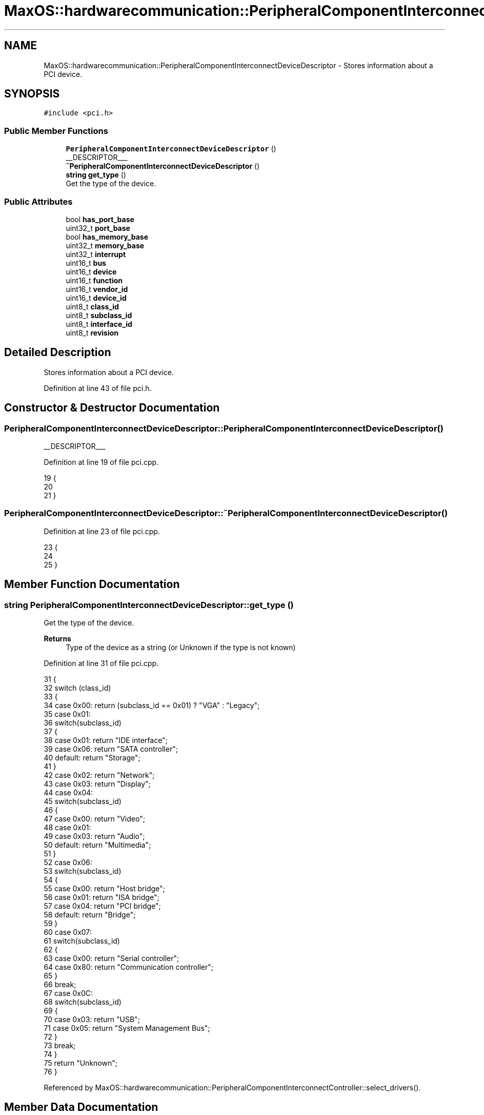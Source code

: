.TH "MaxOS::hardwarecommunication::PeripheralComponentInterconnectDeviceDescriptor" 3 "Mon Jan 29 2024" "Version 0.1" "Max OS" \" -*- nroff -*-
.ad l
.nh
.SH NAME
MaxOS::hardwarecommunication::PeripheralComponentInterconnectDeviceDescriptor \- Stores information about a PCI device\&.  

.SH SYNOPSIS
.br
.PP
.PP
\fC#include <pci\&.h>\fP
.SS "Public Member Functions"

.in +1c
.ti -1c
.RI "\fBPeripheralComponentInterconnectDeviceDescriptor\fP ()"
.br
.RI "__DESCRIPTOR___ "
.ti -1c
.RI "\fB~PeripheralComponentInterconnectDeviceDescriptor\fP ()"
.br
.ti -1c
.RI "\fBstring\fP \fBget_type\fP ()"
.br
.RI "Get the type of the device\&. "
.in -1c
.SS "Public Attributes"

.in +1c
.ti -1c
.RI "bool \fBhas_port_base\fP"
.br
.ti -1c
.RI "uint32_t \fBport_base\fP"
.br
.ti -1c
.RI "bool \fBhas_memory_base\fP"
.br
.ti -1c
.RI "uint32_t \fBmemory_base\fP"
.br
.ti -1c
.RI "uint32_t \fBinterrupt\fP"
.br
.ti -1c
.RI "uint16_t \fBbus\fP"
.br
.ti -1c
.RI "uint16_t \fBdevice\fP"
.br
.ti -1c
.RI "uint16_t \fBfunction\fP"
.br
.ti -1c
.RI "uint16_t \fBvendor_id\fP"
.br
.ti -1c
.RI "uint16_t \fBdevice_id\fP"
.br
.ti -1c
.RI "uint8_t \fBclass_id\fP"
.br
.ti -1c
.RI "uint8_t \fBsubclass_id\fP"
.br
.ti -1c
.RI "uint8_t \fBinterface_id\fP"
.br
.ti -1c
.RI "uint8_t \fBrevision\fP"
.br
.in -1c
.SH "Detailed Description"
.PP 
Stores information about a PCI device\&. 
.PP
Definition at line 43 of file pci\&.h\&.
.SH "Constructor & Destructor Documentation"
.PP 
.SS "PeripheralComponentInterconnectDeviceDescriptor::PeripheralComponentInterconnectDeviceDescriptor ()"

.PP
__DESCRIPTOR___ 
.PP
Definition at line 19 of file pci\&.cpp\&.
.PP
.nf
19                                                                                                  {
20 
21 }
.fi
.SS "PeripheralComponentInterconnectDeviceDescriptor::~PeripheralComponentInterconnectDeviceDescriptor ()"

.PP
Definition at line 23 of file pci\&.cpp\&.
.PP
.nf
23                                                                                                   {
24 
25 }
.fi
.SH "Member Function Documentation"
.PP 
.SS "\fBstring\fP PeripheralComponentInterconnectDeviceDescriptor::get_type ()"

.PP
Get the type of the device\&. 
.PP
\fBReturns\fP
.RS 4
Type of the device as a string (or Unknown if the type is not known) 
.RE
.PP

.PP
Definition at line 31 of file pci\&.cpp\&.
.PP
.nf
31                                                                  {
32     switch (class_id)
33     {
34         case 0x00: return (subclass_id == 0x01) ? "VGA" : "Legacy";
35         case 0x01:
36             switch(subclass_id)
37             {
38                 case 0x01:  return "IDE interface";
39                 case 0x06:  return "SATA controller";
40                 default:    return "Storage";
41             }
42         case 0x02: return "Network";
43         case 0x03: return "Display";
44         case 0x04:
45             switch(subclass_id)
46             {
47                 case 0x00:  return "Video";
48                 case 0x01:
49                 case 0x03:  return "Audio";
50                 default:    return "Multimedia";
51             }
52         case 0x06:
53             switch(subclass_id)
54             {
55                 case 0x00:  return "Host bridge";
56                 case 0x01:  return "ISA bridge";
57                 case 0x04:  return "PCI bridge";
58                 default:    return "Bridge";
59             }
60         case 0x07:
61             switch(subclass_id)
62             {
63                 case 0x00:  return "Serial controller";
64                 case 0x80:  return "Communication controller";
65             }
66             break;
67         case 0x0C:
68             switch(subclass_id)
69             {
70                 case 0x03:  return "USB";
71                 case 0x05:  return "System Management Bus";
72             }
73             break;
74     }
75     return "Unknown";
76 }
.fi
.PP
Referenced by MaxOS::hardwarecommunication::PeripheralComponentInterconnectController::select_drivers()\&.
.SH "Member Data Documentation"
.PP 
.SS "uint16_t MaxOS::hardwarecommunication::PeripheralComponentInterconnectDeviceDescriptor::bus"

.PP
Definition at line 53 of file pci\&.h\&.
.SS "uint8_t MaxOS::hardwarecommunication::PeripheralComponentInterconnectDeviceDescriptor::class_id"

.PP
Definition at line 60 of file pci\&.h\&.
.PP
Referenced by MaxOS::hardwarecommunication::PeripheralComponentInterconnectController::get_driver()\&.
.SS "uint16_t MaxOS::hardwarecommunication::PeripheralComponentInterconnectDeviceDescriptor::device"

.PP
Definition at line 54 of file pci\&.h\&.
.SS "uint16_t MaxOS::hardwarecommunication::PeripheralComponentInterconnectDeviceDescriptor::device_id"

.PP
Definition at line 58 of file pci\&.h\&.
.PP
Referenced by MaxOS::hardwarecommunication::PeripheralComponentInterconnectController::get_driver(), and MaxOS::hardwarecommunication::PeripheralComponentInterconnectController::list_known_deivce()\&.
.SS "uint16_t MaxOS::hardwarecommunication::PeripheralComponentInterconnectDeviceDescriptor::function"

.PP
Definition at line 55 of file pci\&.h\&.
.SS "bool MaxOS::hardwarecommunication::PeripheralComponentInterconnectDeviceDescriptor::has_memory_base"

.PP
Definition at line 48 of file pci\&.h\&.
.SS "bool MaxOS::hardwarecommunication::PeripheralComponentInterconnectDeviceDescriptor::has_port_base"

.PP
Definition at line 45 of file pci\&.h\&.
.SS "uint8_t MaxOS::hardwarecommunication::PeripheralComponentInterconnectDeviceDescriptor::interface_id"

.PP
Definition at line 62 of file pci\&.h\&.
.SS "uint32_t MaxOS::hardwarecommunication::PeripheralComponentInterconnectDeviceDescriptor::interrupt"

.PP
Definition at line 51 of file pci\&.h\&.
.SS "uint32_t MaxOS::hardwarecommunication::PeripheralComponentInterconnectDeviceDescriptor::memory_base"

.PP
Definition at line 49 of file pci\&.h\&.
.SS "uint32_t MaxOS::hardwarecommunication::PeripheralComponentInterconnectDeviceDescriptor::port_base"

.PP
Definition at line 46 of file pci\&.h\&.
.PP
Referenced by MaxOS::drivers::ethernet::intel_i217::intel_i217(), and MaxOS::hardwarecommunication::PeripheralComponentInterconnectController::select_drivers()\&.
.SS "uint8_t MaxOS::hardwarecommunication::PeripheralComponentInterconnectDeviceDescriptor::revision"

.PP
Definition at line 64 of file pci\&.h\&.
.SS "uint8_t MaxOS::hardwarecommunication::PeripheralComponentInterconnectDeviceDescriptor::subclass_id"

.PP
Definition at line 61 of file pci\&.h\&.
.PP
Referenced by MaxOS::hardwarecommunication::PeripheralComponentInterconnectController::get_driver()\&.
.SS "uint16_t MaxOS::hardwarecommunication::PeripheralComponentInterconnectDeviceDescriptor::vendor_id"

.PP
Definition at line 57 of file pci\&.h\&.
.PP
Referenced by MaxOS::hardwarecommunication::PeripheralComponentInterconnectController::get_driver(), MaxOS::hardwarecommunication::PeripheralComponentInterconnectController::list_known_deivce(), and MaxOS::hardwarecommunication::PeripheralComponentInterconnectController::select_drivers()\&.

.SH "Author"
.PP 
Generated automatically by Doxygen for Max OS from the source code\&.

